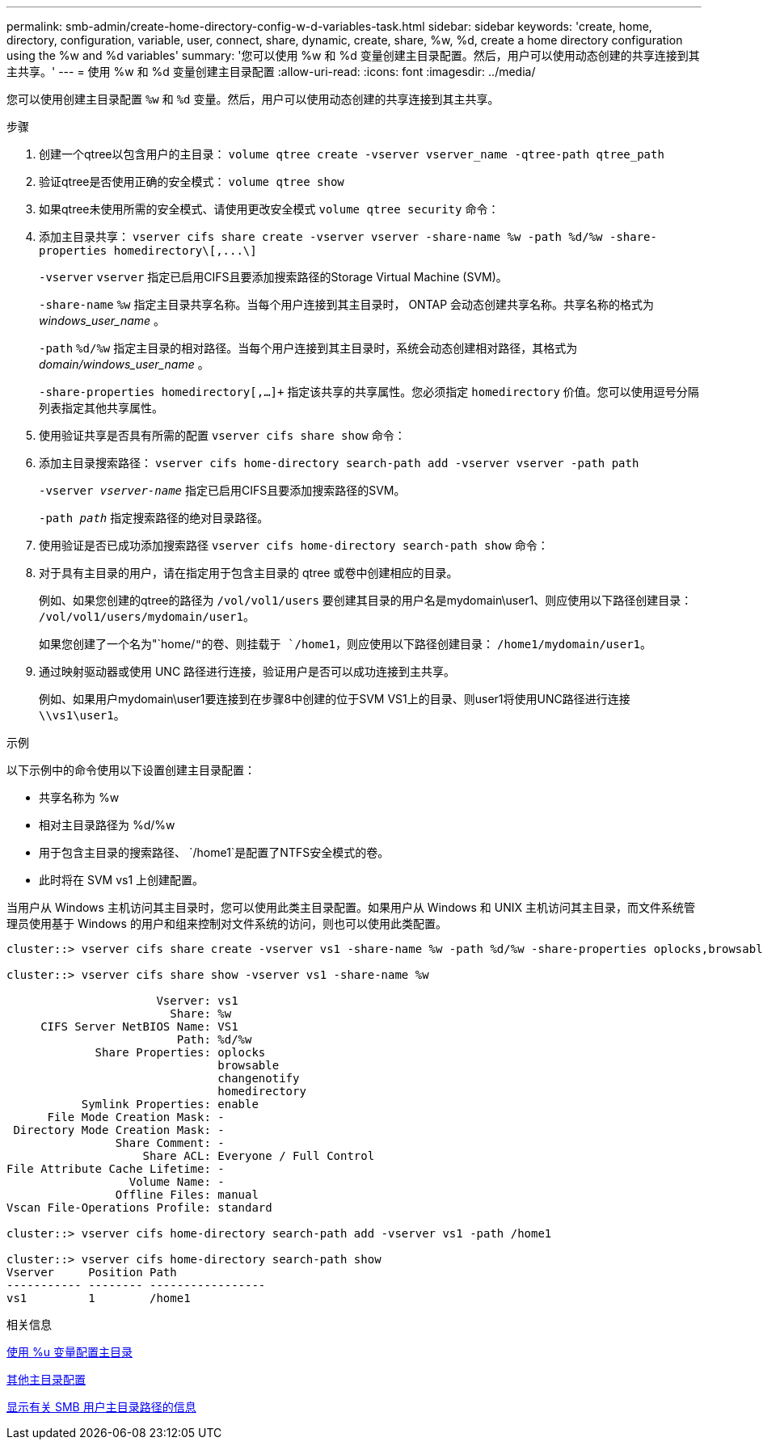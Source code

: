 ---
permalink: smb-admin/create-home-directory-config-w-d-variables-task.html 
sidebar: sidebar 
keywords: 'create, home, directory, configuration, variable, user, connect, share, dynamic, create, share, %w, %d, create a home directory configuration using the %w and %d variables' 
summary: '您可以使用 %w 和 %d 变量创建主目录配置。然后，用户可以使用动态创建的共享连接到其主共享。' 
---
= 使用 %w 和 %d 变量创建主目录配置
:allow-uri-read: 
:icons: font
:imagesdir: ../media/


[role="lead"]
您可以使用创建主目录配置 `%w` 和 `%d` 变量。然后，用户可以使用动态创建的共享连接到其主共享。

.步骤
. 创建一个qtree以包含用户的主目录： `volume qtree create -vserver vserver_name -qtree-path qtree_path`
. 验证qtree是否使用正确的安全模式： `volume qtree show`
. 如果qtree未使用所需的安全模式、请使用更改安全模式 `volume qtree security` 命令：
. 添加主目录共享： `+vserver cifs share create -vserver vserver -share-name %w -path %d/%w -share-properties homedirectory\[,...\]+`
+
`-vserver` `vserver` 指定已启用CIFS且要添加搜索路径的Storage Virtual Machine (SVM)。

+
`-share-name` `%w` 指定主目录共享名称。当每个用户连接到其主目录时， ONTAP 会动态创建共享名称。共享名称的格式为 _windows_user_name_ 。

+
`-path` `%d/%w` 指定主目录的相对路径。当每个用户连接到其主目录时，系统会动态创建相对路径，其格式为 _domain/windows_user_name_ 。

+
`-share-properties homedirectory[,...]+` 指定该共享的共享属性。您必须指定 `homedirectory` 价值。您可以使用逗号分隔列表指定其他共享属性。

. 使用验证共享是否具有所需的配置 `vserver cifs share show` 命令：
. 添加主目录搜索路径： `vserver cifs home-directory search-path add -vserver vserver -path path`
+
`-vserver _vserver-name_` 指定已启用CIFS且要添加搜索路径的SVM。

+
`-path _path_` 指定搜索路径的绝对目录路径。

. 使用验证是否已成功添加搜索路径 `vserver cifs home-directory search-path show` 命令：
. 对于具有主目录的用户，请在指定用于包含主目录的 qtree 或卷中创建相应的目录。
+
例如、如果您创建的qtree的路径为 `/vol/vol1/users` 要创建其目录的用户名是mydomain\user1、则应使用以下路径创建目录： `/vol/vol1/users/mydomain/user1`。

+
如果您创建了一个名为"`home/`"的卷、则挂载于 `/home1`，则应使用以下路径创建目录： `/home1/mydomain/user1`。

. 通过映射驱动器或使用 UNC 路径进行连接，验证用户是否可以成功连接到主共享。
+
例如、如果用户mydomain\user1要连接到在步骤8中创建的位于SVM VS1上的目录、则user1将使用UNC路径进行连接 `\\vs1\user1`。



.示例
以下示例中的命令使用以下设置创建主目录配置：

* 共享名称为 %w
* 相对主目录路径为 %d/%w
* 用于包含主目录的搜索路径、 `/home1`是配置了NTFS安全模式的卷。
* 此时将在 SVM vs1 上创建配置。


当用户从 Windows 主机访问其主目录时，您可以使用此类主目录配置。如果用户从 Windows 和 UNIX 主机访问其主目录，而文件系统管理员使用基于 Windows 的用户和组来控制对文件系统的访问，则也可以使用此类配置。

[listing]
----
cluster::> vserver cifs share create -vserver vs1 -share-name %w -path %d/%w -share-properties oplocks,browsable,changenotify,homedirectory

cluster::> vserver cifs share show -vserver vs1 -share-name %w

                      Vserver: vs1
                        Share: %w
     CIFS Server NetBIOS Name: VS1
                         Path: %d/%w
             Share Properties: oplocks
                               browsable
                               changenotify
                               homedirectory
           Symlink Properties: enable
      File Mode Creation Mask: -
 Directory Mode Creation Mask: -
                Share Comment: -
                    Share ACL: Everyone / Full Control
File Attribute Cache Lifetime: -
                  Volume Name: -
                Offline Files: manual
Vscan File-Operations Profile: standard

cluster::> vserver cifs home-directory search-path add -vserver vs1 ‑path /home1

cluster::> vserver cifs home-directory search-path show
Vserver     Position Path
----------- -------- -----------------
vs1         1        /home1
----
.相关信息
xref:configure-home-directories-u-variable-task.adoc[使用 %u 变量配置主目录]

xref:home-directory-config-concept.adoc[其他主目录配置]

xref:display-user-home-directory-path-task.adoc[显示有关 SMB 用户主目录路径的信息]
